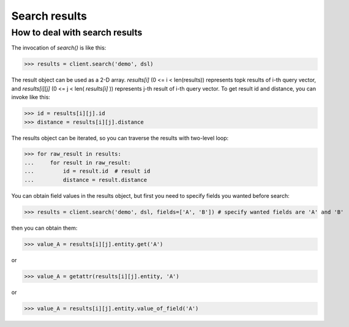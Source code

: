 ===============
Search results
===============


How to deal with search results
--------------------------------

The invocation of `search()` is like this:

>>> results = client.search('demo', dsl)

The result object can be used as a 2-D array. `results[i]` (0 <= i < len(results)) represents topk results of i-th query
vector, and `results[i][j]` (0 <= j < len( `results[i]` )) represents j-th result of i-th query vector. To get result id and distance,
you can invoke like this:

>>> id = results[i][j].id
>>> distance = results[i][j].distance

The results object can be iterated, so you can traverse the results with two-level loop:

>>> for raw_result in results:
...     for result in raw_result:
...         id = result.id  # result id
...         distance = result.distance

You can obtain field values in the results object, but first you need to specify fields you wanted before search:

>>> results = client.search('demo', dsl, fields=['A', 'B']) # specify wanted fields are 'A' and 'B'

then you can obtain them:

>>> value_A = results[i][j].entity.get('A')

or

>>> value_A = getattr(results[i][j].entity, 'A')

or

>>> value_A = results[i][j].entity.value_of_field('A')



